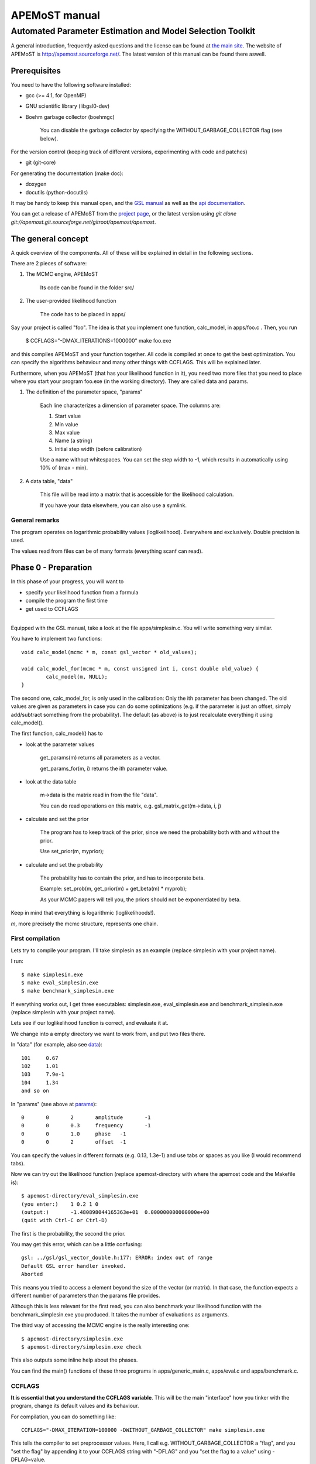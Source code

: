 ===================================
  APEMoST manual
===================================
Automated Parameter Estimation and Model Selection Toolkit
-------------------------------------------------------------

A general introduction, frequently asked questions and the license can be found at `the main site <index.html>`_. The website of APEMoST is http://apemost.sourceforge.net/. The latest version of this manual can be found there aswell.

--------------------------
 Prerequisites
--------------------------

You need to have the following software installed:

- gcc (>= 4.1, for OpenMP)
- GNU scientific library (libgsl0-dev)
- Boehm garbage collector (boehmgc)
	
	You can disable the garbage collector by specifying the WITHOUT_GARBAGE_COLLECTOR flag (see below).

For the version control (keeping track of different versions, experimenting with code and patches)

- git (git-core)

For generating the documentation (make doc):

- doxygen 
- docutils (python-docutils)

It may be handy to keep this manual open, and the `GSL manual <http://www.gnu.org/software/gsl/manual/>`_ as well as the `api documentation <api/html/index.html>`_.

You can get a release of APEMoST from the `project page <http://sourceforge.net/projects/apemost/>`_, or the latest version using `git clone git://apemost.git.sourceforge.net/gitroot/apemost/apemost`.

---------------------------
 The general concept
---------------------------

A quick overview of the components. All of these will be explained in detail in the following sections.

There are 2 pieces of software:

#. The MCMC engine, APEMoST

	Its code can be found in the folder src/

#. The user-provided likelihood function

	The code has to be placed in apps/

Say your project is called "foo".
The idea is that you implement one function, calc_model, in apps/foo.c .
Then, you run 

	$ CCFLAGS="-DMAX_ITERATIONS=1000000" make foo.exe

and this compiles APEMoST and your function together. All code is compiled at once to get the best optimization.
You can specify the algorithms behaviour and many other things with CCFLAGS. This will be explained later. 

Furthermore, when you APEMoST (that has your likelihood function in it), you need two more files that you need to place where you start your program foo.exe (in the working directory). They are called data and params.

.. _params:

#. The definition of the parameter space, "params"

	Each line characterizes a dimension of parameter space. The columns are:
	
	#. Start value
	#. Min value
	#. Max value
	#. Name (a string)
	#. Initial step width (before calibration)
		
	Use a name without whitespaces. You can set the step width to -1, which results in automatically using
	10% of (max - min).
	
	.. _data:
	
#. A data table, "data"
	
	This file will be read into a matrix that is accessible for the likelihood calculation.
	
	If you have your data elsewhere, you can also use a symlink.


General remarks
~~~~~~~~~~~~~~~~~~~~~~~

The program operates on logarithmic probability values (loglikelihood). 
Everywhere and exclusively. Double precision is used.

The values read from files can be of many formats (everything scanf can read). 


------------------------
Phase 0 - Preparation
------------------------

In this phase of your progress, you will want to

- specify your likelihood function from a formula

- compile the program the first time

- get used to CCFLAGS

-----------------------------------------------------------

Equipped with the GSL manual, take a look at the file apps/simplesin.c. 
You will write something very similar.

You have to implement two functions::

	void calc_model(mcmc * m, const gsl_vector * old_values);
	
	void calc_model_for(mcmc * m, const unsigned int i, const double old_value) {
		calc_model(m, NULL);
	}

The second one, calc_model_for, is only used in the calibration: Only the ith parameter has been changed. 
The old values are given as parameters in case you can do some optimizations 
(e.g. if the parameter is just an offset, simply add/subtract something from the probability).
The default (as above) is to just recalculate everything it using calc_model().

The first function, calc_model() has to 

- look at the parameter values

	get_params(m) returns all parameters as a vector.

	get_params_for(m, i) returns the ith parameter value.

- look at the data table

	m->data is the matrix read in from the file "data".

	You can do read operations on this matrix, e.g. gsl_matrix_get(m->data, i, j)

- calculate and set the prior
	
	The program has to keep track of the prior, since we need the probability both with
	and without the prior.
	
	Use set_prior(m, myprior);
	
- calculate and set the probability
	
	The probability has to contain the prior, and has to incorporate beta.
	
	Example: set_prob(m, get_prior(m) + get_beta(m) * myprob);

	As your MCMC papers will tell you, the priors should not be exponentiated by beta.

Keep in mind that everything is logarithmic (loglikelihoods!).

*m*, more precisely the mcmc structure, represents one chain.

First compilation
~~~~~~~~~~~~~~~~~~~~~~~~~

Lets try to compile your program. I'll take simplesin as an example (replace simplesin with your project name).

I run::

	$ make simplesin.exe
	$ make eval_simplesin.exe
	$ make benchmark_simplesin.exe

If everything works out, I get three executables: simplesin.exe, eval_simplesin.exe and benchmark_simplesin.exe (replace simplesin with your project name).

Lets see if our loglikelihood function is correct, and evaluate it at.

We change into a empty directory we want to work from, and put two files there. 

In "data" (for example, also see data_)::

	101	0.67
	102	1.01
	103	7.9e-1
	104	1.34
	and so on

In "params" (see above at params_)::
	
	0	0	2	amplitude	-1
	0	0	0.3	frequency	-1
	0	0	1.0	phase	-1
	0	0	2	offset	-1

You can specify the values in different formats (e.g. 0.13, 1.3e-1) and use tabs or spaces as you like (I would recommend tabs).

.. _eval:

Now we can try out the likelihood function (replace apemost-directory with 
where the apemost code and the Makefile is)::

	$ apemost-directory/eval_simplesin.exe
	(you enter:) 	1 0.2 1 0
	(output:) 	-1.480898044165363e+01	0.000000000000000e+00
	(quit with Ctrl-C or Ctrl-D)

The first is the probability, the second the prior.

You may get this error, which can be a little confusing::

	gsl: ../gsl/gsl_vector_double.h:177: ERROR: index out of range
	Default GSL error handler invoked.
	Aborted

This means you tried to access a element beyond the size of the vector (or matrix). 
In that case, the function expects a different number of parameters than the params file provides.

.. _benchmark:

Although this is less relevant for the first read, you can also benchmark your likelihood function with 
the benchmark_simplesin.exe you produced. It takes the number of evaluations as arguments.

The third way of accessing the MCMC engine is the really interesting one::

	$ apemost-directory/simplesin.exe
	$ apemost-directory/simplesin.exe check

This also outputs some inline help about the phases.

You can find the main() functions of these three programs in apps/generic_main.c, apps/eval.c and apps/benchmark.c.

CCFLAGS
~~~~~~~~~~~~~~~~~~~~~~~~~~~

**It is essential that you understand the CCFLAGS variable**. This will be the main "interface"
how you tinker with the program, change its default values and its behaviour.

For compilation, you can do something like::

	CCFLAGS="-DMAX_ITERATION=100000 -DWITHOUT_GARBAGE_COLLECTOR" make simplesin.exe

This tells the compiler to set preprocessor values. Here, I call e.g. WITHOUT_GARBAGE_COLLECTOR 
a "flag", and you "set the flag" by appending it to your CCFLAGS string with "-DFLAG"
and you "set the flag to a value" using -DFLAG=value.

The check subcommand outputs the values currently set (after compilation)::

	$ apemost-directory/simplesin.exe check

A full list of flags can be found in the `api documentation <api/html/index.html>`_, with their 
meaning and default values. This is a good resource that you should keep open.

If you were to write a new calibration algorithm, or use a different adaptive MCMC algorithm, 
you would use "#ifdef MYFLAG" preprocessor directives and enable/disable the use of the algorithm by
a flag.

The perhaps most important flag is DEBUG, which enables some debug output. 

**Note**: Smart readers will notice that you have to rebuild the program
when you want to change a flag something. 

---------------------------------------------------------------------

In this phase of your progress, you learned how to

- specify your likelihood function from a formula

- compile the program the first time

- get used to CCFLAGS

Very good! You get a cookie.

-----------------------------------------------
Phase 1 - Calibration, first chain (beta = 1)
-----------------------------------------------

A good MCMC sampling should have a good acceptance rate. Different sources state 
different things, something between 30% and 80% should be right.

To reach this acceptance rate, a calibration algorithm tinkers with the stepwidths of
the proposal distribution (lets assume the default, a multivariate normal distribution).

The inline help shows which flags are relevant::

	$ apemost-directory/simplesin.exe help calibrate_first

You will want to enable the DEBUG flag, otherwise you won't see much if stuff goes wrong.
Ideally, you don't have to care about it, practically you will want to see which stepwidths 
scale up, which scale down.

You can run the calibration with::

	$ apemost-directory/simplesin.exe calibrate_first

The result of the calibration will be a file that stores the calibrated stepwidths, "calibration_results".
The rows are defined as::
	
	beta	param1_stepwidth	param2_stepwidth	...	param1_value	param2_value	...

Each chain will get one such row in the next phase. For now, just one row in this file.

Also, the program suggests a new params file ("params_suggested") that contains 
the new stepwidths (last column).
If you use these stepwidths in your params file, this will make your next calibrate_first run go faster.

Problems in this phase
~~~~~~~~~~~~~~~~~~~~~~~~~~

- stepwidth gets too large
	
	You may want to increase the parameter space.

	This can also mean the posterior distribution is independent of this parameter!

- stepwidth gets too small

- calibration fails
	
	You can increase ITER_LIMIT.

- calibration takes too long and doesn't find a good end point.

	Bad. 

	Among many things, you can try altering MAX_AR_DEVIATION.

	Among the less recommended, but possible solutions are: 
	
		- manually setting some stepwidths

	You can also add another calibration algorithm to APEMoST (we'd be happy).

**Note**: You can watch the progress of the calibration by plotting the file "calibration_progress.data".
The columns are defined as:
	
	#. parameter number (starting with 0)
	#. number of iteration done
	#. stepwidth ([0..1], normalized to parameter space)
	#. acceptance rate
	#. accuracy of the acceptance rate estimate (-1 if not available)

For example::

	0	200	0.058824	0.590000	-1.000000
	1	200	0.050000	0.590000	-1.000000
	2	200	0.058824	0.590000	-1.000000
	3	200	0.058824	0.590000	-1.000000
	0	400	0.069204	0.395000	-1.000000
	and so on

------------------------------------------------
Phase 1 - Calibration, other chains (beta <= 1)
------------------------------------------------

Now we just have to do the same with the hot chains.

There are some interesting facts about the hot chains in APEMoST, for example

#. Per default, beta is not distributed equally, but using a chebyshev scheme

	This proved to be quite good so far, I tested out several methods (also see my 
	bachelor thesis).

#. The hottest chain's beta is automatically determined so that the stepwidths will be maximally the size of the parameter space.
	
	If the beta_0 seems suspicously low, you can set the flag BETA_0 to something sensible,
	0.01 is often used.
	
#. There is a mechanism that allows skipping the calibration of all but two chains
	
	This saves you plenty of time, and possible calibration failures with the 
	hottest chain. 
	
	You can enable it with the flag SKIP_CALIBRATE_ALLCHAINS.
	
	Although this technique, developed by us (see my bachelor thesis), is not based
	on a sound mathematical proof (yet?), I have yet to see a scenario where this technique
	is inappropriate.

If you want a different number of chains, set N_BETA.

With our knowledge from the previous chapter, we look up the inline help::

	$ apemost-directory/simplesin.exe help calibrate_rest

and run::

	$ apemost-directory/simplesin.exe calibrate_rest


**Note**: You should also be aware that when you change a flag, the likelihood function or
the parameter space, you may have to do the calibration again, as the stepwidths will not 
be appropriate anymore.

Example output
~~~~~~~~~~~~~~~~~~~~~~~~~~~~~~

A output of the calibration phase can look like this (ideal case, DEBUG turned off, SKIP_CALIBRATE_ALLCHAINS turned on)::

	$ ../simplesin.exe calibrate_first
	Initializing 20 chains
	Starting markov chain calibration
	wrote calibration results for 1 chains to calibration_results
	new suggested parameters file has been written
	$ ../simplesin.exe calibrate_rest
	Initializing 20 chains
	Calibrating chains
	Calibrating second chain to infer stepwidth factor
		Chain  1 - beta = 0.993277	steps: Vector4d[0.052377;0.000060;0.036247;0.037842]
	stepwidth factors: Vector4d[0.887411;0.887411;1.044013;0.887411]
	automatic beta_0: 0.013294
		Chain  1 - beta = 0.993271	steps: Vector4d[0.046480;0.000053;0.037842;0.033582]
		Chain  2 - beta = 0.973269	steps: Vector4d[0.046955;0.000054;0.038229;0.033925]
		Chain  3 - beta = 0.940538	steps: Vector4d[0.047765;0.000055;0.038889;0.034510]
		Chain  4 - beta = 0.895972	steps: Vector4d[0.048939;0.000056;0.039844;0.035358]
		Chain  5 - beta = 0.840786	steps: Vector4d[0.050519;0.000058;0.041131;0.036500]
		Chain  6 - beta = 0.776486	steps: Vector4d[0.052569;0.000060;0.042800;0.037981]
		Chain  7 - beta = 0.704825	steps: Vector4d[0.055177;0.000063;0.044923;0.039866]
		Chain  8 - beta = 0.627758	steps: Vector4d[0.058466;0.000067;0.047601;0.042242]
		Chain  9 - beta = 0.547388	steps: Vector4d[0.062611;0.000072;0.050976;0.045237]
		Chain 10 - beta = 0.465906	steps: Vector4d[0.067866;0.000078;0.055254;0.049033]
		Chain 11 - beta = 0.385536	steps: Vector4d[0.074605;0.000085;0.060741;0.053902]
		Chain 12 - beta = 0.308470	steps: Vector4d[0.083405;0.000095;0.067906;0.060260]
		Chain 13 - beta = 0.236809	steps: Vector4d[0.095192;0.000109;0.077502;0.068776]
		Chain 14 - beta = 0.172508	steps: Vector4d[0.111531;0.000128;0.090805;0.080581]
		Chain 15 - beta = 0.117323	steps: Vector4d[0.135241;0.000155;0.110109;0.097712]
		Chain 16 - beta = 0.072756	steps: Vector4d[0.171737;0.000197;0.139823;0.124080]
		Chain 17 - beta = 0.040026	steps: Vector4d[0.231543;0.000265;0.188514;0.167290]
		Chain 18 - beta = 0.020023	steps: Vector4d[0.327367;0.000375;0.266531;0.236523]
		Chain 19 - beta = 0.013294	steps: Vector4d[0.401759;0.000460;0.327099;0.290271]
	all chains calibrated.
		Chain  0 - beta = 1.000000 	steps: Vector4d[0.052201;0.000060;0.036125;0.037715]
		Chain  1 - beta = 0.993271 	steps: Vector4d[0.046480;0.000053;0.037842;0.033582]
		Chain  2 - beta = 0.973269 	steps: Vector4d[0.046955;0.000054;0.038229;0.033925]
		Chain  3 - beta = 0.940538 	steps: Vector4d[0.047765;0.000055;0.038889;0.034510]
		Chain  4 - beta = 0.895972 	steps: Vector4d[0.048939;0.000056;0.039844;0.035358]
		Chain  5 - beta = 0.840786 	steps: Vector4d[0.050519;0.000058;0.041131;0.036500]
		Chain  6 - beta = 0.776486 	steps: Vector4d[0.052569;0.000060;0.042800;0.037981]
		Chain  7 - beta = 0.704825 	steps: Vector4d[0.055177;0.000063;0.044923;0.039866]
		Chain  8 - beta = 0.627758 	steps: Vector4d[0.058466;0.000067;0.047601;0.042242]
		Chain  9 - beta = 0.547388 	steps: Vector4d[0.062611;0.000072;0.050976;0.045237]
		Chain 10 - beta = 0.465906 	steps: Vector4d[0.067866;0.000078;0.055254;0.049033]
		Chain 11 - beta = 0.385536 	steps: Vector4d[0.074605;0.000085;0.060741;0.053902]
		Chain 12 - beta = 0.308470 	steps: Vector4d[0.083405;0.000095;0.067906;0.060260]
		Chain 13 - beta = 0.236809 	steps: Vector4d[0.095192;0.000109;0.077502;0.068776]
		Chain 14 - beta = 0.172508 	steps: Vector4d[0.111531;0.000128;0.090805;0.080581]
		Chain 15 - beta = 0.117323 	steps: Vector4d[0.135241;0.000155;0.110109;0.097712]
		Chain 16 - beta = 0.072756 	steps: Vector4d[0.171737;0.000197;0.139823;0.124080]
		Chain 17 - beta = 0.040026 	steps: Vector4d[0.231543;0.000265;0.188514;0.167290]
		Chain 18 - beta = 0.020023 	steps: Vector4d[0.327367;0.000375;0.266531;0.236523]
		Chain 19 - beta = 0.013294 	steps: Vector4d[0.401759;0.000460;0.327099;0.290271]
	calibration summary has been written
	wrote calibration results for 20 chains to calibration_results
	$ 

A more readable output (especially when you used DEBUG) is available in the file "calibration_summary".

---------------------------------
Phase 2 - Running
---------------------------------

If you made it this far, you have almost won! 
You have calibrated chains (with the burn in already done). 

In this phase the program will do the actual sampling, parallel tempering and write out 

#. The visited parameter values of chain0 (beta = 1)
	
	The files are named by the scheme paramname-chain-0.prob.dump.
	These just consist of the visited values for each iteration (doubles for rejects).
	
	These will be used for parameter estimation.
	
#. The probabilities of all chains
	
	The files are named by the scheme prob-chain<chain number>.dump.
	They consist of two columns:
	
	#. posterior probability including prior (as set by the likelihood function
	#. likelihood (excluding prior) as calculated by the likelihood function, but the prior subtracted.
	
	These will be used for the data probability and model selection.

#. "acceptance_rate.dump" allows you to watch the acceptance rates. 

	Its first column is the iteration count, the succeeding columns are the number of accepts.
	
	For convenience, a gnuplot file, acceptance_rate.dump.gnuplot is written that allows you to 
	make a nice plot and press "refresh" in the gnuplot window to watch the progress
	while the program runs (also try "set key left").
	
	On the one hand it would be nice to have the acceptance rates as percentages, but this way we present
	two pieces of information at once: The acceptance rate can be inferred by subtracting 
	the previous row, or estimated by adding 0.5*x to the plot. But it also allows us to see
	when chains get seriously stuck (the plot goes horizontal).

The first two are called "dump files". They can easily reach hundreds of megabytes.
Unless you specify --append, the existing dump files will be overwritten.

The online help is as always available with::

	$ apemost-directory/simplesin.exe help run

and run::

	$ apemost-directory/simplesin.exe run

It is important to realise that the speed of the calculation is *only* limited by the loglikelihood function,
and not by the output written to stdout or the files.

Stopping the run
~~~~~~~~~~~~~~~~~~~~~~~

**Note Bene**: The last line of output files may be invalid. A analysis tool that looks at
the output in real time should ignore it. Read on for why:

For speed purposes, the output to the files is unbuffered. This means the last two lines could be::

	3.592794839126184e-01(newline)
	3.367089(no newline)

And the rest not yet written. This is done efficiently by the operating system, which operates on 
blocks, not on lines.

To force a flush, you can send the USR1 signal to the program:

	$ killall -SIGUSR1 simplesin.exe 

Which will cause the program to flush all files, and then continue to run.

To stop the program, press Ctrl-C or send the TERM signal with kill.
This will also cause a flush, and the files will be cleanly finished.

Unless you specified MAX_ITERATIONS, the program will happily run forever.

You can also pause and continue the program using normal job control (see the manual 
of your shell on how to send STOP and CONT signals).


~~~~~~~~~~~~~~~~~~~~~~~~~~~~~~~
Speeding up the run
~~~~~~~~~~~~~~~~~~~~~~~~~~~~~~~

You can use the benchmark_ program to evaluate the speed of your loglikelihood function.
For example, `pow(a*b, 2)` is faster than `a*a*b*b`. 

You can also get speed improvements from setting N_PARAMETERS. The program will then 
expect the given number of parameters. This allows the compiler to do loop unrolling.



--------------------------------------------

At this point, you are probably waiting for the program to reach a million iterations. 
You deserve a banana (APEmost, get it?).


------------------------------
Phase 3 - Analyse
------------------------------

Since we not only want to fill our hard disks, at some point we will want to 
analyse our data. 

In this phase, all the dump files are read in again. This is often not limited by the CPU, but the 
hard disk speed. As noted in the FAQ, you can analyse your files independently on a different computer,
or paste several dump files together.

So far, APEMoST can produce the following statistics:

#. Marginal distribution histograms

	This gets you the pretty pictures you are looking for, i.e. the full
	posterior probabilities for each parameter. 

	The files are -- appropriately -- named "paramname.histogram".

	NBINS and HISTOGRAMS_MINMAX are flags you might be interested in.

	For convenience, a gnuplot file is written, "marginal_distributions.gnuplot".
	If you remove the leading '#' and run it with gnuplot, it will give you
	a nice graphic of all histograms. For your publication you probably want to use a 
	eps file or a different plot program.

#. MCMC error estimate

	Essentially, this tells you how much the mean of a histogram changes over time. 
	The sigma should be less than 1% of the histogram sigma. (It will say "** high!" 
	if that is not the case.)

	The formula is from `here <http://www.stat.umn.edu/geyer/mcmc/talk/mcmc.pdf>`_.

	You should include this estimate in your publication. 

	This does not do a clean overlapping batch estimate, just analyses a batch of the
	length sqrt(total number of iterations) after another. since the number of iterations
	is high, this should be sufficient (batch length > 500).

#. Model selection / data probability

	This will output the model probability and will let you compare this model to others.

	example output::
	
		Model probability ln(p(D|M, I)): [about 10^-59] -135.52659
		
		Table to compare support against other models (Jeffrey):
		 other model ln(p(D|M,I)) | supporting evidence for this model
		 --------------------------------- 
			>  -135.5 	negative (supports other model)
		  -135.5 .. -145.5 	Barely worth mentioning
		  -145.5 .. -158.5 	Substantial
		  -158.5 .. -169.5 	Strong
		  -169.5 .. -181.5 	Very strong
			<  -181.5 	Decisive
	
	If you have evaluated another model, look up its logarithmic (ln) model probability in this table.


------------------------------------------------

Pretty neat, eh? No cookie now, you got your histograms.

Problems in this phase
~~~~~~~~~~~~~~~~~~~~~~~~~~~~~~~

#. Straight peaks in the histograms

	These mean a chain got stuck. Bad. 

	Either run until this peak vanishes, change the calibration, ...
	I think you could increase NBINS, and take a average of the neighbouring bins,
	throwing away extreme outliers.

#. The results may be unexpected, or you are not sure if they are correct

	Thinking about it, or simulating the data with the resulting parameters
	may help.

#. Some possible values in the parameter space may have not been detected

	This is one real mean danger, because you probably will never know. 
	A as high number iteration as possible helps.
	
	If two or more peaks have been detected already, you can try to find out
	after how many iterations the last peak showed up. Maybe you should run
	for another so many iterations.
	
	You can try to increase or decrease BETA_0, the beta value of the hottest 
	chain.
	
	You can also try
	to tinker with the calibration or the proposal distribution (e.g. using a 
	distribution with a wider tail such as logit).

	It is a good idea to run the sampling several times and also with 
	different starting points.

#. The heights of different, independent peaks in the histograms do not correctly represent the probability relations.

	This will almost always be the case. Since the runtime is finite, the 
	frequency of visits will be distorted.

	You should evaluate the likelihood function at the peaks to get their real values.
	The eval_ executable and peaks.exe will help you with this.

	peaks.exe will retrieve the median and quartiles of any independent peak in the marginal distribution.
	(independent means 1% of parameter space is unused in between). 
	Since peaks.exe does not use a histogram, it is exact! Prefer it to measuring out the histogram.
	

----------------------------------------
 Hacking APEMoST
----------------------------------------

Feel free to read all the source, write and change algorithms and everything. 

Feedback, ideas, remarks and problems are welcome and will be added to the `FAQ <faq.html>`_.

As the `license <license.html>`_ states, since we worked so hard on APEMoST and you get it for free,
you are expected to contribute changes back to us, so everyone can profit. 

Ideally, get familiar with git, which is the version control system in use.
Some resources are here:

- http://cworth.org/hgbook-git/tour/
- http://git-scm.com/ http://book.git-scm.com/1_welcome_to_git.html
- http://zrusin.blogspot.com/2007/09/git-cheat-sheet.html

The most important commands are "git pull", "git commit" and "git format-patch". 
The last allows you to send us a patch of your changes, so everyone can profit from it.

You can also set up your own repository (which is very easy, e.g. on github), and just tell 
me that you will contribute there. This will allow me to pull your changes.

**If this is all too much for you** -- before you decide not to contribute back -- a
tarball or zip file is also welcome. The contact address can be found at the 
`contact page <contact.html>`_.

That said, a version control system is really useful to stay on top of things (e.g. trying out 
some code). Consider using it for your other projects. 
If you don't like git, try hg, which has better GUIs. There is also a hg-git bridge. 

-------------------------------------
Other topics
-------------------------------------
Random generator
~~~~~~~~~~~~~~~~~~~~~~~~~~~~~~~~~~~~~
(Pseudo-) random number generation is a very important topic and should be
addressed. We use the default random generator from GSL. This can be influenced
with environment variables, for example setting GSL_RANDOM_SEED and GSL_RNG_TYPE.
See the GSL manual.

Only one random generator is used for the whole program, so setting the 
seed will not result in multiple, synchronized random generators.

Set a different seed for different runs, otherwise you will always obtain the
same results! 

For example, you can use a random number as the initial seed. If you use bash::

	export GSL_RANDOM_SEED=$RANDOM

Mention in your publication that you set or varied the seed. Otherwise you may
be victim to systematic errors!

---------------------------------------
Concluding remarks
---------------------------------------

None.









Written by Johannes Buchner. `Back to the main site <index.html>`_


